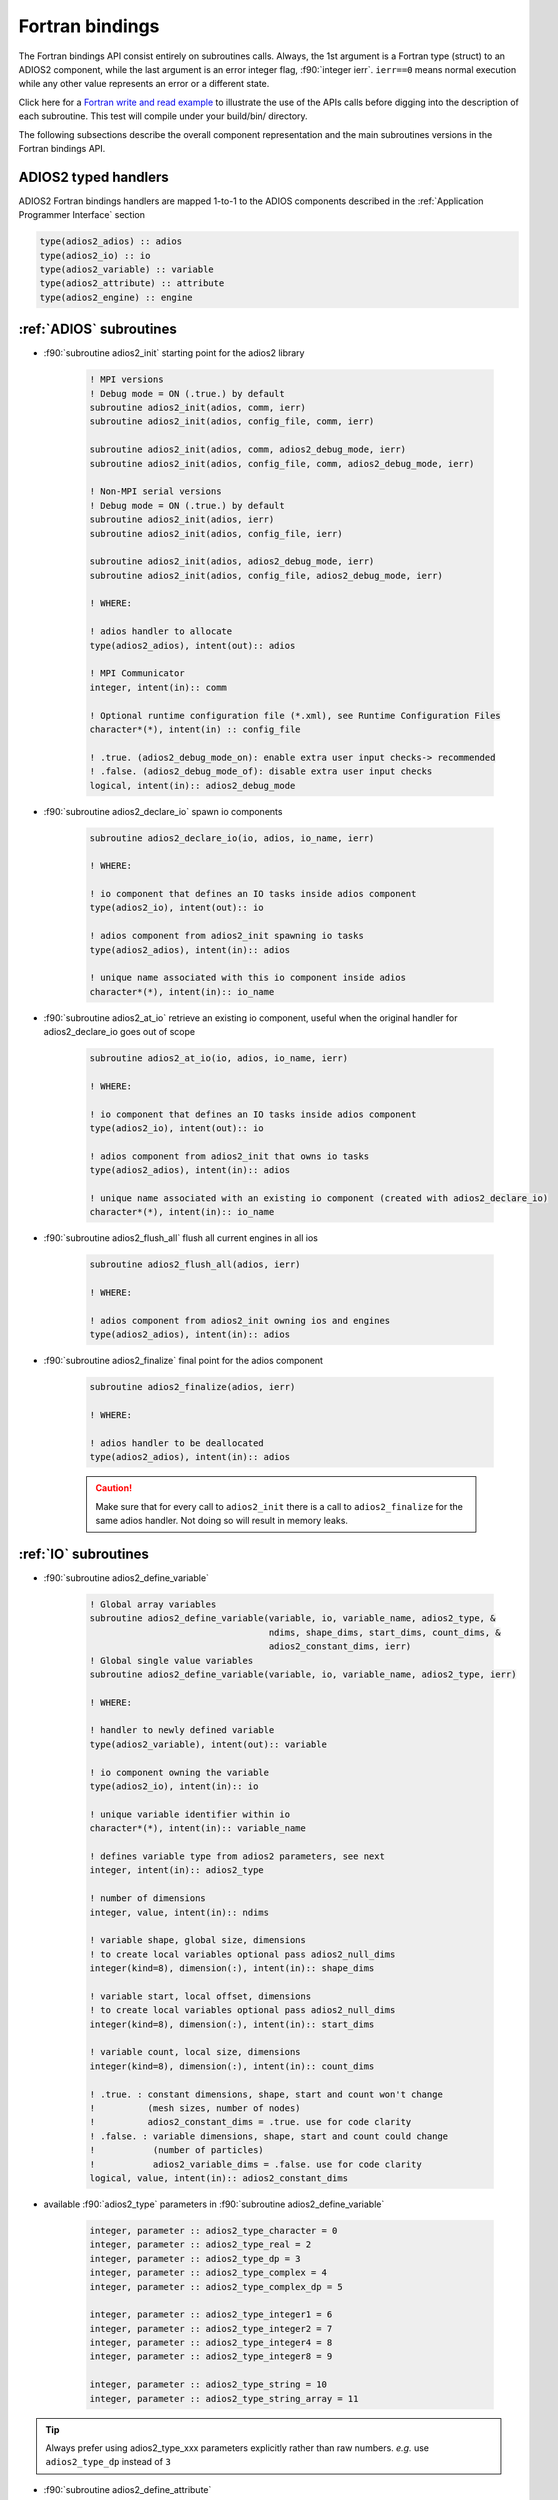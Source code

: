****************
Fortran bindings
****************

.. role:: f90(code)
   :language: fortran
   :class: highlight

The Fortran bindings API consist entirely on subroutines calls. Always, the 1st argument is a Fortran type (struct) to an ADIOS2 component, while the last argument is an error integer flag, :f90:`integer ierr`. ``ierr==0`` means normal execution while any other value represents an error or a different state.

Click here for a `Fortran write and read example`_ to illustrate the use of the APIs calls before digging into the description of each subroutine. This test will compile under your build/bin/ directory.

.. _`Fortran write and read example`: https://github.com/ornladios/ADIOS2/blob/master/testing/adios2/bindings/fortran/TestBPWriteReadHeatMap3D.f90

The following subsections describe the overall component representation and the main subroutines versions in the Fortran bindings API.

ADIOS2 typed handlers
---------------------

ADIOS2 Fortran bindings handlers are mapped 1-to-1 to the ADIOS components described in the :ref:`Application Programmer Interface` section
 
.. code-block:: fortran

   type(adios2_adios) :: adios
   type(adios2_io) :: io
   type(adios2_variable) :: variable
   type(adios2_attribute) :: attribute
   type(adios2_engine) :: engine
   

:ref:`ADIOS` subroutines
------------------------

* :f90:`subroutine adios2_init` starting point for the adios2 library 

   .. code-block:: fortran

      ! MPI versions
      ! Debug mode = ON (.true.) by default
      subroutine adios2_init(adios, comm, ierr)
      subroutine adios2_init(adios, config_file, comm, ierr)
      
      subroutine adios2_init(adios, comm, adios2_debug_mode, ierr)
      subroutine adios2_init(adios, config_file, comm, adios2_debug_mode, ierr)
      
      ! Non-MPI serial versions
      ! Debug mode = ON (.true.) by default
      subroutine adios2_init(adios, ierr)
      subroutine adios2_init(adios, config_file, ierr) 
      
      subroutine adios2_init(adios, adios2_debug_mode, ierr)
      subroutine adios2_init(adios, config_file, adios2_debug_mode, ierr)
   
      ! WHERE:
      
      ! adios handler to allocate
      type(adios2_adios), intent(out):: adios 
      
      ! MPI Communicator
      integer, intent(in):: comm 
      
      ! Optional runtime configuration file (*.xml), see Runtime Configuration Files
      character*(*), intent(in) :: config_file
      
      ! .true. (adios2_debug_mode_on): enable extra user input checks-> recommended
      ! .false. (adios2_debug_mode_of): disable extra user input checks
      logical, intent(in):: adios2_debug_mode
      

* :f90:`subroutine adios2_declare_io` spawn io components

   .. code-block:: fortran

      subroutine adios2_declare_io(io, adios, io_name, ierr)
      
      ! WHERE:
      
      ! io component that defines an IO tasks inside adios component
      type(adios2_io), intent(out):: io
      
      ! adios component from adios2_init spawning io tasks 
      type(adios2_adios), intent(in):: adios
      
      ! unique name associated with this io component inside adios
      character*(*), intent(in):: io_name

* :f90:`subroutine adios2_at_io` retrieve an existing io component, useful when the original handler for adios2_declare_io goes out of scope

   .. code-block:: fortran

      subroutine adios2_at_io(io, adios, io_name, ierr)
      
      ! WHERE:
      
      ! io component that defines an IO tasks inside adios component
      type(adios2_io), intent(out):: io
      
      ! adios component from adios2_init that owns io tasks 
      type(adios2_adios), intent(in):: adios
      
      ! unique name associated with an existing io component (created with adios2_declare_io)
      character*(*), intent(in):: io_name


* :f90:`subroutine adios2_flush_all` flush all current engines in all ios

   .. code-block:: fortran

      subroutine adios2_flush_all(adios, ierr)
      
      ! WHERE:
      
      ! adios component from adios2_init owning ios and engines 
      type(adios2_adios), intent(in):: adios  
   
* :f90:`subroutine adios2_finalize` final point for the adios component

   .. code-block:: fortran

      subroutine adios2_finalize(adios, ierr)
      
      ! WHERE:
      
      ! adios handler to be deallocated 
      type(adios2_adios), intent(in):: adios


   .. caution::
   
      Make sure that for every call to ``adios2_init`` there is a call to ``adios2_finalize`` for the same adios handler. Not doing so will result in memory leaks. 

      
:ref:`IO` subroutines
---------------------
      
* :f90:`subroutine adios2_define_variable` 

   .. code-block:: fortran

      ! Global array variables
      subroutine adios2_define_variable(variable, io, variable_name, adios2_type, &
                                        ndims, shape_dims, start_dims, count_dims, & 
                                        adios2_constant_dims, ierr) 
      ! Global single value variables
      subroutine adios2_define_variable(variable, io, variable_name, adios2_type, ierr)
      
      ! WHERE:
      
      ! handler to newly defined variable
      type(adios2_variable), intent(out):: variable
      
      ! io component owning the variable
      type(adios2_io), intent(in):: io
      
      ! unique variable identifier within io
      character*(*), intent(in):: variable_name
      
      ! defines variable type from adios2 parameters, see next 
      integer, intent(in):: adios2_type 
      
      ! number of dimensions
      integer, value, intent(in):: ndims
      
      ! variable shape, global size, dimensions
      ! to create local variables optional pass adios2_null_dims 
      integer(kind=8), dimension(:), intent(in):: shape_dims
      
      ! variable start, local offset, dimensions
      ! to create local variables optional pass adios2_null_dims 
      integer(kind=8), dimension(:), intent(in):: start_dims
      
      ! variable count, local size, dimensions
      integer(kind=8), dimension(:), intent(in):: count_dims
      
      ! .true. : constant dimensions, shape, start and count won't change 
      !          (mesh sizes, number of nodes)
      !          adios2_constant_dims = .true. use for code clarity
      ! .false. : variable dimensions, shape, start and count could change
      !           (number of particles)
      !           adios2_variable_dims = .false. use for code clarity
      logical, value, intent(in):: adios2_constant_dims
      
   
* available :f90:`adios2_type` parameters in :f90:`subroutine adios2_define_variable` 
   
   .. code-block:: fortran
      
      integer, parameter :: adios2_type_character = 0
      integer, parameter :: adios2_type_real = 2
      integer, parameter :: adios2_type_dp = 3
      integer, parameter :: adios2_type_complex = 4
      integer, parameter :: adios2_type_complex_dp = 5
      
      integer, parameter :: adios2_type_integer1 = 6
      integer, parameter :: adios2_type_integer2 = 7
      integer, parameter :: adios2_type_integer4 = 8
      integer, parameter :: adios2_type_integer8 = 9
      
      integer, parameter :: adios2_type_string = 10
      integer, parameter :: adios2_type_string_array = 11
  
 
.. tip::

   Always prefer using adios2_type_xxx parameters explicitly rather than raw numbers. 
   `e.g.` use ``adios2_type_dp`` instead of ``3``
  
  
               
* :f90:`subroutine adios2_define_attribute`
   
   .. code-block:: fortran

      ! Single value attributes
      subroutine adios2_define_attribute(attribute, io, attribute_name, data, ierr)
                                         
      ! 1D array attributes
      subroutine adios2_define_attribute(attribute, io, attribute_name, data, elements, ierr)
         
      ! WHERE:
      
      ! handler to newly defined attribute
      type(adios2_attribute), intent(out):: attribute 
      
      ! io component owning the attribute
      type(adios2_io), intent(in):: io
      
      ! unique attribute identifier within io
      character*(*), intent(in):: attribute_name
      
      ! overloaded subroutine allows for multiple attribute data types
      ! they can be single values or 1D arrays
      Generic Fortran types, intent(in):: data 
      Generic Fortran types, dimension(:), intent(in):: data
                                        
      ! number of elements if passing a 1D array in data argument
      integer, intent(in):: elements


* :f90:`subroutine adios2_set_engine` set engine type in code, see :ref:`Supported Engines` for a list of available engines
   
   .. code-block:: fortran
      
      subroutine adios2_set_engine(io, engine_type, ierr)
      
      ! WHERE:
      
      ! io component owning the attribute
      type(adios2_io), intent(in):: io
      
      ! engine_type: BPFile (default), HDF5, DataMan, SST, ADIOS1, InSituMPI
      character*(*), intent(in):: engine_type

* :f90:`subroutine adios2_set_parameter` set IO key/value pair parameter in code, see :ref:`Supported Engines` for a list of available parameters for each engine type
   
   .. code-block:: fortran
      
      subroutine adios2_set_parameter(io, key, value, ierr)
      
      ! WHERE:
      
      ! io component owning the attribute
      type(adios2_io), intent(in):: io
      
      ! key in the key/value pair parameter
      character*(*), intent(in):: key
      
      ! value in the key/value pair parameter
      character*(*), intent(in):: value
      
      
* :f90:`subroutine adios2_inquire_variable` inquire for existing variable by its unique name
   
   .. code-block:: fortran
   
      subroutine adios2_inquire_variable(variable, io, name, ierr)
        
      ! WHERE:
      
      ! output variable handler:
      ! variable%valid = .true. points to valid found variable
      ! variable%valid = .false. variable not found
      type(adios2_variable), intent(out) :: variable
      
      ! io in which search for variable is performed
      type(adios2_io), intent(in) :: io
      
      ! unique key name to search for variable 
      character*(*), intent(in) :: name
      
* :f90:`subroutine adios2_inquire_attribute` inquire for existing attribute by its unique name
   
   .. code-block:: fortran
   
      subroutine adios2_inquire_attribute(attribute, io, name, ierr)
        
      ! WHERE:
      
      ! output attribute handler:
      ! attribute%valid = .true. points to valid found attribute
      ! attribute%valid = .false. attribute not found
      type(adios2_attribute), intent(out) :: attribute
      
      ! io in which search for attribute is performed
      type(adios2_io), intent(in) :: io
      
      ! unique key name to search for attribute 
      character*(*), intent(in) :: name
      
* :f90:`subroutine adios2_remove_variable` remove existing variable by its unique name
   
   .. code-block:: fortran
   
      subroutine adios2_remove_variable(io, name, ierr)
        
      ! WHERE:
      
      ! io in which search and removal for variable is performed
      type(adios2_io), intent(in) :: io
      
      ! unique key name to search for variable 
      character*(*), intent(in) :: name
      
      
* :f90:`subroutine adios2_remove_attribute` remove existing attribute by its unique name
   
   .. code-block:: fortran
   
      subroutine adios2_remove_attribute(io, name, ierr)
        
      ! WHERE:
      
      ! io in which search and removal for attribute is performed
      type(adios2_io), intent(in) :: io
      
      ! unique key name to search for attribute 
      character*(*), intent(in) :: name
      
* :f90:`subroutine adios2_remove_all_variables` remove all existing variables
   
   .. code-block:: fortran
   
      subroutine adios2_remove_variable(io, ierr)
        
      ! WHERE:
      
      ! io in which search and removal for all variables is performed
      type(adios2_io), intent(in) :: io
      
      
* :f90:`subroutine adios2_remove_all_attributes` remove all existing attributes
   
   .. code-block:: fortran
   
      subroutine adios2_remove_all_attributes(io, ierr)
        
      ! WHERE:
      
      ! io in which search and removal for all attributes is performed
      type(adios2_io), intent(in) :: io

* :f90:`subroutine adios2_flush_all_engines` flushes all existing engines opened by this io
   
   .. code-block:: fortran
   
      subroutine adios2_flush_all_engines(io, ierr)
        
      ! WHERE:
      
      ! io in which search and flush for all engines is performed
      type(adios2_io), intent(in) :: io 
      
* :f90:`subroutine adios2_open` opens an engine to executes IO tasks 
   
   .. code-block:: fortran
   
      ! MPI version: duplicates communicator from adios2_init
      ! Non-MPI serial version  
      subroutine adios2_open(engine, io, name, adios2_mode, ierr)
      
      ! MPI version only to pass a communicator other than the one from adios_init 
      subroutine adios2_open(engine, io, name, adios2_mode, comm, ierr)
      
      ! WHERE:
      
      ! handler to newly opened adios2 engine
      type(adios2_engine), intent(out) :: engine
      
      ! io that spawns an engine based on its configuration
      type(adios2_io), intent(in) :: io
      
      ! unique engine identifier within io, file name for default bpfile engine 
      character*(*), intent(in) :: name
      
      ! Optional MPI communicator, only in MPI library
      integer, intent(in) :: comm
      
      ! open mode parameter: 
      !                      adios2_mode_write,
      !                      adios2_mode_append,
      !                      adios2_mode_read,  
      integer, intent(in):: adios2_mode


:ref:`Variables` subroutines
----------------------------

* :f90:`subroutine adios2_set_shape` set new shape_dims if dims are variable in adios2_define_variable
   
   .. code-block:: fortran
   
      subroutine adios2_set_selection(variable, ndims, shape_dims, ierr)
      
      ! WHERE
      
      ! variable handler
      type(adios2_variable), intent(in) :: variable
      
      ! number of dimensions in shape_dims
      integer, intent(in) :: ndims
      
      ! new shape_dims
      integer(kind=8), dimension(:), intent(in):: shape_dims



* :f90:`subroutine adios2_set_selection` set new start_dims and count_dims
   
   .. code-block:: fortran
   
      subroutine adios2_set_selection(variable, ndims, start_dims, count_dims, ierr)
      
      ! WHERE
      
      ! variable handler
      type(adios2_variable), intent(in) :: variable
      
      ! number of dimensions in start_dims and count_dims
      integer, intent(in) :: ndims
      
      ! new start_dims
      integer(kind=8), dimension(:), intent(in):: start_dims
      
      ! new count_dims
      integer(kind=8), dimension(:), intent(in):: count_dims
      
* :f90:`subroutine adios2_set_steps_selection` set new step_start and step_count
   
   .. code-block:: fortran
   
      subroutine adios2_set_selection(variable, ndims, start_dims, count_dims, ierr)
      
      ! WHERE
      
      ! variable handler
      type(adios2_variable), intent(in) :: variable
      
      ! number of dimensions in start_dims and count_dims
      integer, intent(in):: ndims
      
      ! new step_start 
      integer(kind=8), intent(in):: step_start
      
      ! new step_count (or number of steps to read from step_start)
      integer(kind=8), intent(in):: step_count
      
      
:ref:`Engine` subroutines
-------------------------

* :f90:`subroutine adios2_begin_step` moves to next step, starts at 0
   
   .. code-block:: fortran
   
      ! Full signature
      subroutine adios2_begin_step(engine, adios2_step_mode, timeout_seconds, ierr)
      ! Default Timeout = 0.
      subroutine adios2_begin_step(engine, adios2_step_mode, ierr)
      ! Default step_mode for read and write
      subroutine adios2_begin_step(engine, ierr)
      
      ! WHERE
      
      ! engine handler
      type(adios2_engine), intent(in) :: engine
      
      ! step_mode parameter:
      !                      adios2_step_mode_next_available (read mode default)
      !                      adios2_step_mode_last_available
      !                      adios2_step_mode_append (write mode default)
      integer, intent(in):: adios2_step_mode
      
      ! optional engine timeout (if supported), in seconds
      real, intent(in):: timeout_seconds
   
   
* :f90:`subroutine adios2_current_step` extracts current step
   
   .. code-block:: fortran
   
      ! Full signature
      subroutine adios2_current_step(engine, current_step, ierr)
      
      ! WHERE:
      ! engine handler  
      type(adios2_engine), intent(in) :: engine
      
      ! populated with current_step value
      integer(kind=8), intent(out) :: current_step 
      
      
* :f90:`subroutine adios2_end_step` ends current step and default behavior is to execute transport IO (flush or read). 
   
   .. code-block:: fortran
   
      ! Full signature
      subroutine adios2_end_step(engine, ierr)
      
      ! WHERE:
      ! engine handler  
      type(adios2_engine), intent(in) :: engine
   
* :f90:`subroutine adios2_put` put variable metadata and data into adios2 for IO operations. Default is deferred mode, optional sync mode, see :ref:`Engine API Functions`. Variable and data types must match.
   
   .. code-block:: fortran
   
      ! Full signature
      subroutine adios2_put(engine, variable, data, adios2_mode, ierr)
      
      ! Default adios2_mode_deferred
      subroutine adios2_put(engine, variable, data, ierr)
      
      ! WHERE:
      
      ! engine handler  
      type(adios2_engine), intent(in) :: engine
      
      ! variable handler containing metadata information  
      type(adios2_variable), intent(in) :: variable
      
      ! Fortran bindings supports data types from adios2_type in variables, 
      ! up to 6 dimensions 
      ! Generic Fortran type from adios2_type
      Generic Fortran types, intent(in):: data 
      Generic Fortran types, dimension(:), intent(in):: data
      Generic Fortran types, dimension(:,:), intent(in):: data
      Generic Fortran types, dimension(:,:,:), intent(in):: data
      Generic Fortran types, dimension(:,:,:,:), intent(in):: data
      Generic Fortran types, dimension(:,:,:,:,:), intent(in):: data
      Generic Fortran types, dimension(:,:,:,:,:,:), intent(in):: data
      
      ! mode:
      ! adios2_mode_deferred: won't execute until adios2_end_step, adios2_perform_puts or adios2_close
      ! adios2_mode_sync: special case, put data immediately, can be reused after this call
      integer, intent(in):: adios2_mode
      
      
* :f90:`subroutine adios2_perform_puts` executes deferred calls to adios2_put
      
   .. code-block:: fortran
   
      ! Full signature
      subroutine adios2_perform_puts(engine, ierr)
      
      ! WHERE:
      
      ! engine handler  
      type(adios2_engine), intent(in) :: engine
      
      
* :f90:`subroutine adios2_get` get variable data into adios2 for IO operations. Default is deferred mode, optional sync mode, see :ref:`Engine API Functions`. Variable and data types must match, variable can be obtained from adios2_inquire_variable. Data must be pre-allocated.
   
   .. code-block:: fortran
   
      ! Full signature
      subroutine adios2_get(engine, variable, data, adios2_mode, ierr)
      
      ! Default adios2_mode_deferred
      subroutine adios2_get(engine, variable, data, ierr)
      
      ! WHERE:
      
      ! engine handler  
      type(adios2_engine), intent(in) :: engine
      
      ! variable handler containing metadata information  
      type(adios2_variable), intent(in) :: variable
      
      ! Fortran bindings supports data types from adios2_type in variables, 
      ! up to 6 dimensions. Must be pre-allocated 
      ! Generic Fortran type from adios2_type
      Generic Fortran types, intent(out):: data 
      Generic Fortran types, dimension(:), intent(out):: data
      Generic Fortran types, dimension(:,:), intent(out):: data
      Generic Fortran types, dimension(:,:,:), intent(out):: data
      Generic Fortran types, dimension(:,:,:,:), intent(out):: data
      Generic Fortran types, dimension(:,:,:,:,:), intent(out):: data
      Generic Fortran types, dimension(:,:,:,:,:,:), intent(out):: data
      
      ! mode:
      ! adios2_mode_deferred: won't execute until adios2_end_step, adios2_perform_gets or adios2_close
      ! adios2_mode_sync: special case, get data immediately, can be reused after this call
      integer, intent(in):: adios2_mode
      
      
* :f90:`subroutine adios2_perform_gets` executes deferred calls to adios2_get
      
   .. code-block:: fortran
   
      ! Full signature
      subroutine adios2_perform_gets(engine, ierr)
      
      ! WHERE:
      
      ! engine handler  
      type(adios2_engine), intent(in) :: engine
      
      
* :f90:`subroutine adios2_close` closes engine, can't reuse unless is opened again  
      
   .. code-block:: fortran
   
      ! Full signature
      subroutine adios2_close(engine, ierr)
      
      ! WHERE:
      
      ! engine handler  
      type(adios2_engine), intent(in) :: engine
      
      